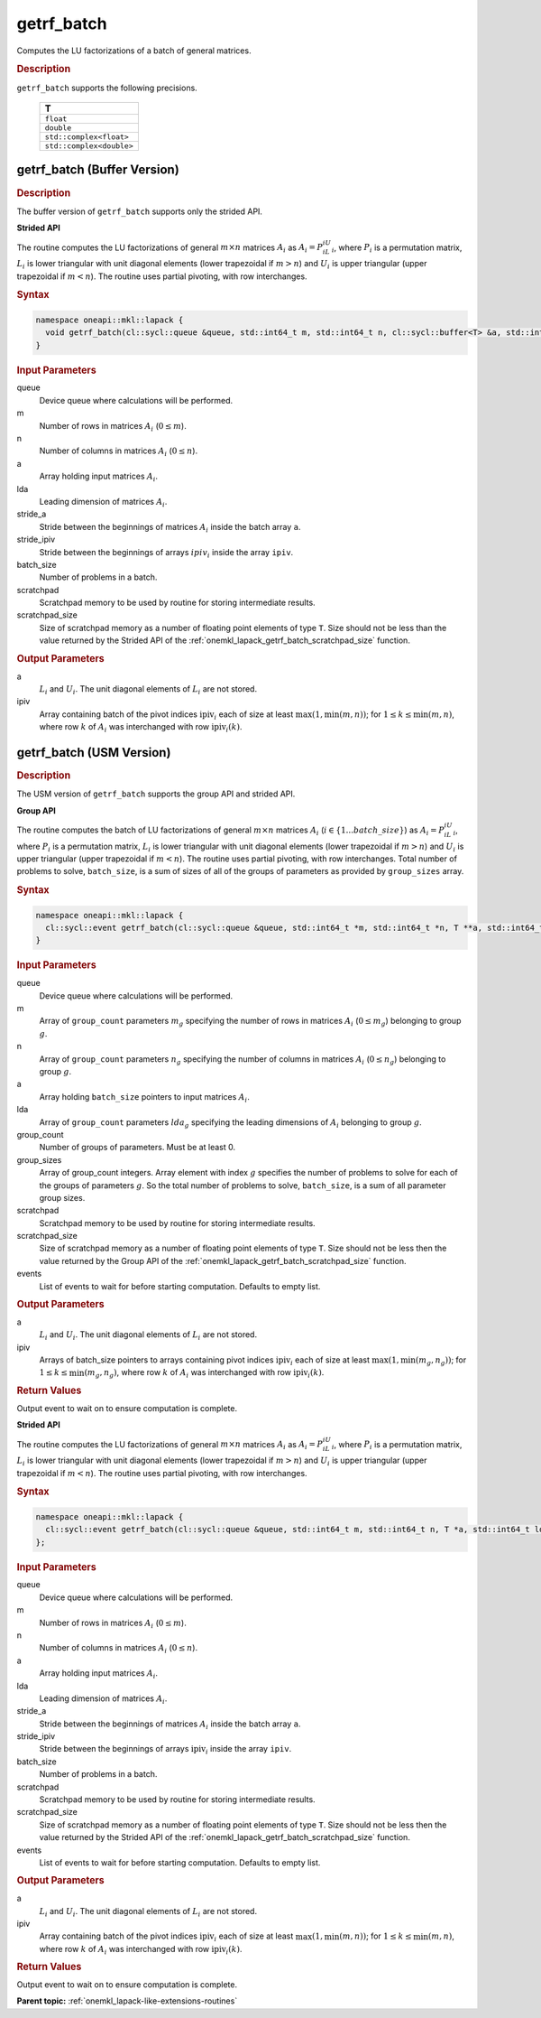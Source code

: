 .. SPDX-FileCopyrightText: 2019-2020 Intel Corporation
..
.. SPDX-License-Identifier: CC-BY-4.0

.. _onemkl_lapack_getrf_batch:

getrf_batch
===========

Computes the LU factorizations of a batch of general matrices.

.. rubric:: Description

``getrf_batch`` supports the following precisions.

   .. list-table:: 
      :header-rows: 1

      * -  T 
      * -  ``float`` 
      * -  ``double`` 
      * -  ``std::complex<float>`` 
      * -  ``std::complex<double>`` 

.. _onemkl_lapack_getrf_batch_buffer:

getrf_batch (Buffer Version)
----------------------------

.. rubric:: Description

The buffer version of ``getrf_batch`` supports only the strided API. 

**Strided API**

The routine computes the LU factorizations of general :math:`m \times n` matrices :math:`A_i` as :math:`A_i = P_iL_iU_i`, where :math:`P_i` is a permutation matrix, :math:`L_i` is lower triangular with unit diagonal elements (lower trapezoidal if :math:`m > n`) and :math:`U_i` is upper triangular (upper trapezoidal if :math:`m < n`). The routine uses partial pivoting, with row interchanges.

.. rubric:: Syntax

.. code-block:: cpp

    namespace oneapi::mkl::lapack {
      void getrf_batch(cl::sycl::queue &queue, std::int64_t m, std::int64_t n, cl::sycl::buffer<T> &a, std::int64_t lda, std::int64_t stride_a, cl::sycl::buffer<std::int64_t> &ipiv, std::int64_t stride_ipiv, std::int64_t batch_size, cl::sycl::buffer<T> &scratchpad, std::int64_t scratchpad_size)
    }

.. container:: section

   .. rubric:: Input Parameters

queue
  Device queue where calculations will be performed.

m
  Number of rows in matrices :math:`A_i` (:math:`0 \le m`).

n
  Number of columns in matrices :math:`A_i` (:math:`0 \le n`).

a
  Array holding input matrices :math:`A_i`.

lda
  Leading dimension of matrices :math:`A_i`.

stride_a
  Stride between the beginnings of matrices :math:`A_i` inside the batch array ``a``.

stride_ipiv
  Stride between the beginnings of arrays :math:`ipiv_i` inside the array ``ipiv``.

batch_size
  Number of problems in a batch.

scratchpad
  Scratchpad memory to be used by routine for storing intermediate results.

scratchpad_size
  Size of scratchpad memory as a number of floating point elements of type ``T``. Size should not be less than the value returned by the Strided API of the :ref:`onemkl_lapack_getrf_batch_scratchpad_size` function.

.. container:: section

   .. rubric:: Output Parameters

a
  :math:`L_i` and :math:`U_i`. The unit diagonal elements of :math:`L_i` are not stored.

ipiv
  Array containing batch of the pivot indices :math:`\text{ipiv}_i` each of size at least :math:`\max(1,\min(m,n))`; for :math:`1 \le k \le \min(m,n)`, where row :math:`k` of :math:`A_i` was interchanged with row :math:`\text{ipiv}_i(k)`.

.. _onemkl_lapack_getrf_batch_usm:

getrf_batch (USM Version)
-------------------------

.. rubric:: Description

The USM version of ``getrf_batch`` supports the group API and strided API. 

**Group API**

The routine computes the batch of LU factorizations of general :math:`m \times n` matrices :math:`A_i` (:math:`i \in \{1...batch\_size\}`) as :math:`A_i = P_iL_iU_i`, where :math:`P_i` is a permutation matrix, :math:`L_i` is lower triangular with unit diagonal elements (lower trapezoidal if :math:`m > n`) and :math:`U_i` is upper triangular (upper trapezoidal if :math:`m < n`). The routine uses partial pivoting, with row interchanges. Total number of problems to solve, ``batch_size``, is a sum of sizes of all of the groups of parameters as provided by ``group_sizes`` array.

.. rubric:: Syntax

.. code-block:: cpp

    namespace oneapi::mkl::lapack {
      cl::sycl::event getrf_batch(cl::sycl::queue &queue, std::int64_t *m, std::int64_t *n, T **a, std::int64_t *lda, std::int64_t **ipiv, std::int64_t group_count, std::int64_t *group_sizes, T *scratchpad, std::int64_t scratchpad_size, const cl::sycl::vector_class<cl::sycl::event> &events = {})
    }

.. container:: section

   .. rubric:: Input Parameters

queue
  Device queue where calculations will be performed.

m
  Array of ``group_count`` parameters :math:`m_g` specifying the number of rows in matrices :math:`A_i` (:math:`0 \le m_g`) belonging to group :math:`g`.

n
  Array of ``group_count`` parameters :math:`n_g` specifying the number of columns in matrices :math:`A_i` (:math:`0 \le n_g`) belonging to group :math:`g`.

a
  Array holding ``batch_size`` pointers to input matrices :math:`A_i`.

lda
  Array of ``group_count`` parameters :math:`lda_g` specifying the leading dimensions of :math:`A_i` belonging to group :math:`g`.

group_count
  Number of groups of parameters. Must be at least 0.

group_sizes
  Array of group_count integers. Array element with index :math:`g` specifies the number of problems to solve for each of the groups of parameters :math:`g`. So the total number of problems to solve, ``batch_size``, is a sum of all parameter group sizes.

scratchpad
  Scratchpad memory to be used by routine for storing intermediate results.

scratchpad_size
  Size of scratchpad memory as a number of floating point elements of type ``T``. Size should not be less then the value returned by the Group API of the :ref:`onemkl_lapack_getrf_batch_scratchpad_size` function.

events
  List of events to wait for before starting computation. Defaults to empty list.

.. container:: section

   .. rubric:: Output Parameters

a
  :math:`L_i` and :math:`U_i`. The unit diagonal elements of :math:`L_i` are not stored.

ipiv
  Arrays of batch_size pointers to arrays containing pivot indices :math:`\text{ipiv}_i` each of size at least :math:`\max(1,\min(m_g,n_g))`; for :math:`1 \le k \le \min(m_g,n_g)`, where row :math:`k` of :math:`A_i` was interchanged with row :math:`\text{ipiv}_i(k)`.

.. container:: section
   
   .. rubric:: Return Values

Output event to wait on to ensure computation is complete.

**Strided API**

The routine computes the LU factorizations of general :math:`m \times n` matrices :math:`A_i` as :math:`A_i = P_iL_iU_i`, where :math:`P_i` is a permutation matrix, :math:`L_i` is lower triangular with unit diagonal elements (lower trapezoidal if :math:`m > n`) and :math:`U_i` is upper triangular (upper trapezoidal if :math:`m < n`). The routine uses partial pivoting, with row interchanges.

.. rubric:: Syntax

.. code-block:: cpp

    namespace oneapi::mkl::lapack {
      cl::sycl::event getrf_batch(cl::sycl::queue &queue, std::int64_t m, std::int64_t n, T *a, std::int64_t lda, std::int64_t stride_a, std::int64_t *ipiv, std::int64_t stride_ipiv, std::int64_t batch_size, T *scratchpad, std::int64_t scratchpad_size, const cl::sycl::vector_class<cl::sycl::event> &events = {})
    };

.. container:: section

   .. rubric:: Input Parameters

queue
  Device queue where calculations will be performed.

m
  Number of rows in matrices :math:`A_i` (:math:`0 \le m`).

n
  Number of columns in matrices :math:`A_i` (:math:`0 \le n`).

a
  Array holding input matrices :math:`A_i`.

lda
  Leading dimension of matrices :math:`A_i`.

stride_a
  Stride between the beginnings of matrices :math:`A_i` inside the batch array ``a``.

stride_ipiv
  Stride between the beginnings of arrays :math:`\text{ipiv}_i` inside the array ``ipiv``.

batch_size
  Number of problems in a batch.

scratchpad
  Scratchpad memory to be used by routine for storing intermediate results.

scratchpad_size
  Size of scratchpad memory as a number of floating point elements of type ``T``. Size should not be less then the value returned by the Strided API of the :ref:`onemkl_lapack_getrf_batch_scratchpad_size` function.

events
  List of events to wait for before starting computation. Defaults to empty list.

.. container:: section

   .. rubric:: Output Parameters

a
  :math:`L_i` and :math:`U_i`. The unit diagonal elements of :math:`L_i` are not stored.

ipiv
  Array containing batch of the pivot indices :math:`\text{ipiv}_i` each of size at least :math:`\max(1,\min(m,n))`; for :math:`1 \le k \le \min(m,n)`, where row :math:`k` of :math:`A_i` was interchanged with row :math:`\text{ipiv}_i(k)`.

.. container:: section
   
   .. rubric:: Return Values

Output event to wait on to ensure computation is complete.

**Parent topic:** :ref:`onemkl_lapack-like-extensions-routines`
